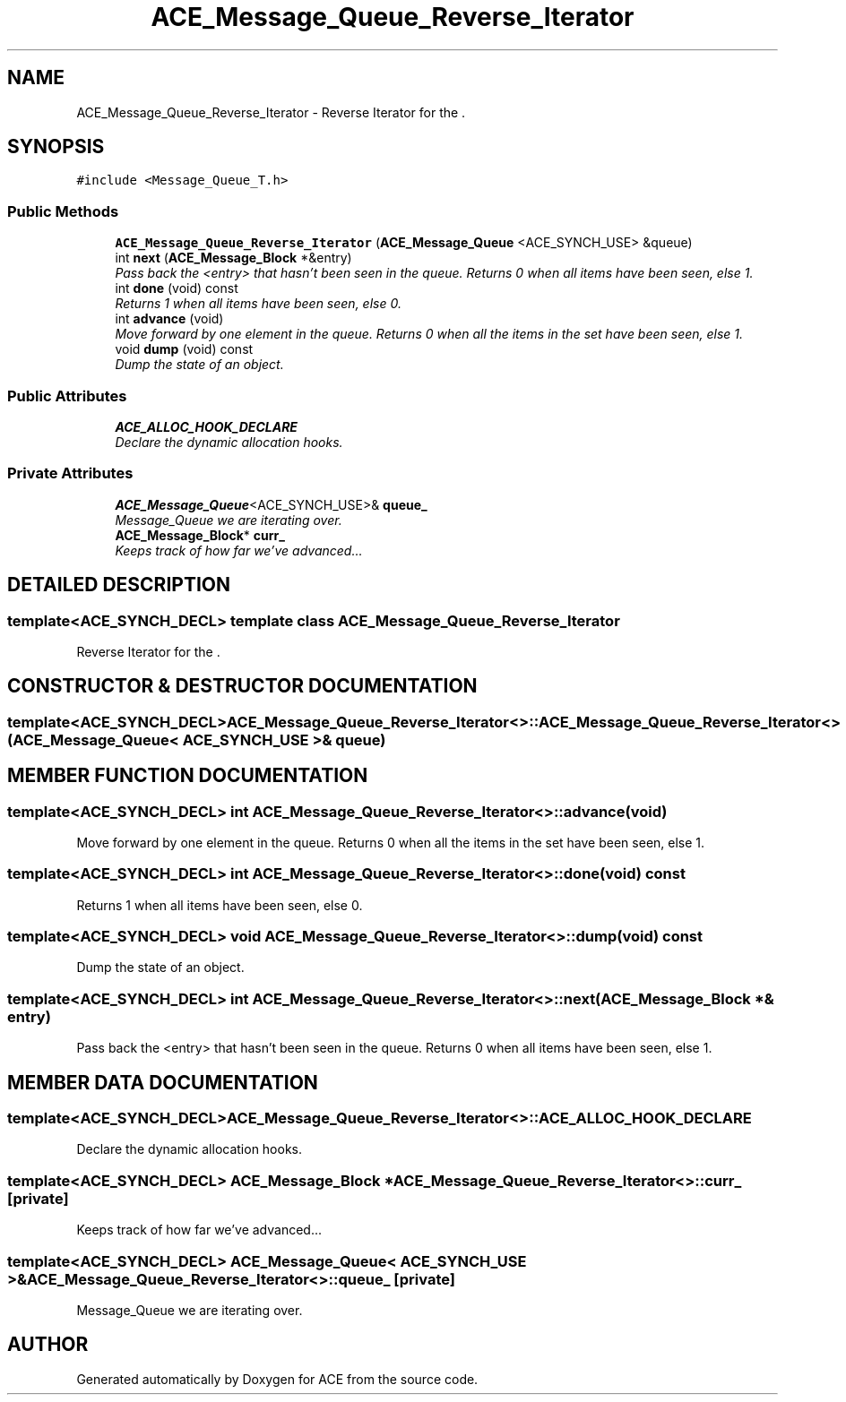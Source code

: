 .TH ACE_Message_Queue_Reverse_Iterator 3 "5 Oct 2001" "ACE" \" -*- nroff -*-
.ad l
.nh
.SH NAME
ACE_Message_Queue_Reverse_Iterator \- Reverse Iterator for the . 
.SH SYNOPSIS
.br
.PP
\fC#include <Message_Queue_T.h>\fR
.PP
.SS Public Methods

.in +1c
.ti -1c
.RI "\fBACE_Message_Queue_Reverse_Iterator\fR (\fBACE_Message_Queue\fR <ACE_SYNCH_USE> &queue)"
.br
.ti -1c
.RI "int \fBnext\fR (\fBACE_Message_Block\fR *&entry)"
.br
.RI "\fIPass back the <entry> that hasn't been seen in the queue. Returns 0 when all items have been seen, else 1.\fR"
.ti -1c
.RI "int \fBdone\fR (void) const"
.br
.RI "\fIReturns 1 when all items have been seen, else 0.\fR"
.ti -1c
.RI "int \fBadvance\fR (void)"
.br
.RI "\fIMove forward by one element in the queue. Returns 0 when all the items in the set have been seen, else 1.\fR"
.ti -1c
.RI "void \fBdump\fR (void) const"
.br
.RI "\fIDump the state of an object.\fR"
.in -1c
.SS Public Attributes

.in +1c
.ti -1c
.RI "\fBACE_ALLOC_HOOK_DECLARE\fR"
.br
.RI "\fIDeclare the dynamic allocation hooks.\fR"
.in -1c
.SS Private Attributes

.in +1c
.ti -1c
.RI "\fBACE_Message_Queue\fR<ACE_SYNCH_USE>& \fBqueue_\fR"
.br
.RI "\fIMessage_Queue we are iterating over.\fR"
.ti -1c
.RI "\fBACE_Message_Block\fR* \fBcurr_\fR"
.br
.RI "\fIKeeps track of how far we've advanced...\fR"
.in -1c
.SH DETAILED DESCRIPTION
.PP 

.SS template<ACE_SYNCH_DECL>  template class ACE_Message_Queue_Reverse_Iterator
Reverse Iterator for the .
.PP
.SH CONSTRUCTOR & DESTRUCTOR DOCUMENTATION
.PP 
.SS template<ACE_SYNCH_DECL> ACE_Message_Queue_Reverse_Iterator<>::ACE_Message_Queue_Reverse_Iterator<> (\fBACE_Message_Queue\fR< ACE_SYNCH_USE >& queue)
.PP
.SH MEMBER FUNCTION DOCUMENTATION
.PP 
.SS template<ACE_SYNCH_DECL> int ACE_Message_Queue_Reverse_Iterator<>::advance (void)
.PP
Move forward by one element in the queue. Returns 0 when all the items in the set have been seen, else 1.
.PP
.SS template<ACE_SYNCH_DECL> int ACE_Message_Queue_Reverse_Iterator<>::done (void) const
.PP
Returns 1 when all items have been seen, else 0.
.PP
.SS template<ACE_SYNCH_DECL> void ACE_Message_Queue_Reverse_Iterator<>::dump (void) const
.PP
Dump the state of an object.
.PP
.SS template<ACE_SYNCH_DECL> int ACE_Message_Queue_Reverse_Iterator<>::next (\fBACE_Message_Block\fR *& entry)
.PP
Pass back the <entry> that hasn't been seen in the queue. Returns 0 when all items have been seen, else 1.
.PP
.SH MEMBER DATA DOCUMENTATION
.PP 
.SS template<ACE_SYNCH_DECL> ACE_Message_Queue_Reverse_Iterator<>::ACE_ALLOC_HOOK_DECLARE
.PP
Declare the dynamic allocation hooks.
.PP
.SS template<ACE_SYNCH_DECL> \fBACE_Message_Block\fR * ACE_Message_Queue_Reverse_Iterator<>::curr_\fC [private]\fR
.PP
Keeps track of how far we've advanced...
.PP
.SS template<ACE_SYNCH_DECL> \fBACE_Message_Queue\fR< ACE_SYNCH_USE >& ACE_Message_Queue_Reverse_Iterator<>::queue_\fC [private]\fR
.PP
Message_Queue we are iterating over.
.PP


.SH AUTHOR
.PP 
Generated automatically by Doxygen for ACE from the source code.